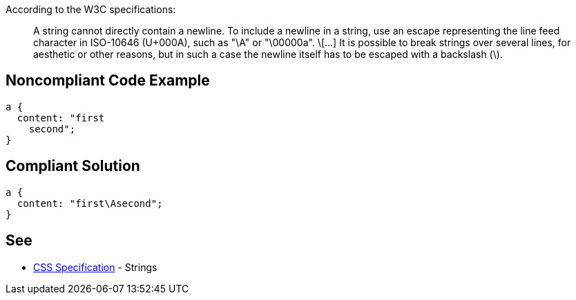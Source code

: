 According to the W3C specifications:

____
A string cannot directly contain a newline. To include a newline in a string, use an escape representing the line feed character in ISO-10646 (U+000A), such as "\A" or "\00000a".
\[...]
It is possible to break strings over several lines, for aesthetic or other reasons, but in such a case the newline itself has to be escaped with a backslash (\).
____


== Noncompliant Code Example

----
a {
  content: "first
    second";     
} 
----


== Compliant Solution

----
a {
  content: "first\Asecond";     
}  
----


== See

* https://www.w3.org/TR/CSS2/syndata.html#strings[CSS Specification] - Strings


